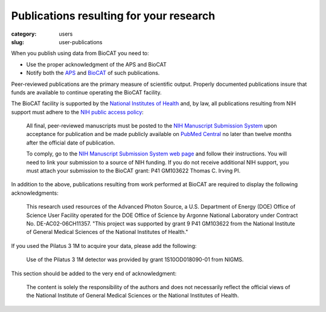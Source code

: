 Publications resulting for your research
##########################################

:category: users
:slug: user-publications

When you publish using data from BioCAT you need to:

*   Use the proper acknowledgment of the APS and BioCAT
*   Notify both the `APS <https://www.aps.anl.gov/Science/Publications>`_
    and `BioCAT <{filename}/pages/contact.rst>`_ of such publications.

Peer-reviewed publications are the primary measure of scientific output.
Properly documented publications insure that funds are available to continue
operating the BioCAT facility.

The BioCAT facility is supported by the `National Institutes of Health <https://www.nih.gov/>`_
and, by law, all publications resulting from NIH support must adhere to the
`NIH public access policy <https://publicaccess.nih.gov/>`_:

    All final, peer-reviewed manuscripts must be posted to the `NIH Manuscript
    Submission System <http://www.nihms.nih.gov/>`_ upon acceptance for publication and
    be made publicly available on `PubMed Central <https://www.ncbi.nlm.nih.gov/pmc/>`_
    no later than twelve months after the official date of publication.

    To comply, go to the `NIH Manuscript Submission System web page <https://publicaccess.nih.gov/>`_
    and follow their instructions. You will need to link your submission to a
    source of NIH funding. If you do not receive additional NIH support, you
    must attach your submission to the BioCAT grant: P41 GM103622 Thomas C. Irving PI.

In addition to the above, publications resulting from work performed at BioCAT are
required to display the following acknowledgments:

    This research used resources of the Advanced Photon Source, a U.S. Department
    of Energy (DOE) Office of Science User Facility operated for the DOE Office
    of Science by Argonne National Laboratory under Contract No. DE-AC02-06CH11357.
    "This project was supported by grant 9 P41 GM103622 from the National Institute
    of General Medical Sciences of the National Institutes of Health."

If you used the Pilatus 3 1M to acquire your data, please add the following:

    Use of the Pilatus 3 1M detector was provided by grant 1S10OD018090-01 from NIGMS.

This section should be added to the very end of acknowledgment:

    The content is solely the responsibility of the authors and does not necessarily
    reflect the official views of the National Institute of General Medical Sciences
    or the National Institutes of Health.
